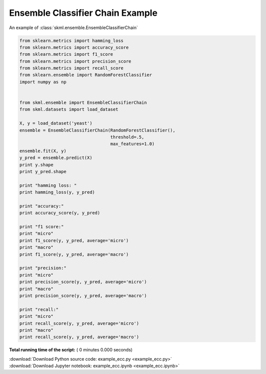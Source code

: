 

.. _sphx_glr_auto_examples_example_ecc.py:


=================================
Ensemble Classifier Chain Example
=================================

An example of :class:`skml.ensemble.EnsembleClassifierChain`



.. code-block:: python


    from sklearn.metrics import hamming_loss
    from sklearn.metrics import accuracy_score
    from sklearn.metrics import f1_score
    from sklearn.metrics import precision_score
    from sklearn.metrics import recall_score
    from sklearn.ensemble import RandomForestClassifier
    import numpy as np


    from skml.ensemble import EnsembleClassifierChain
    from skml.datasets import load_dataset

    X, y = load_dataset('yeast')
    ensemble = EnsembleClassifierChain(RandomForestClassifier(),
                                       threshold=.5,
                                       max_features=1.0)
    ensemble.fit(X, y)
    y_pred = ensemble.predict(X)
    print y.shape
    print y_pred.shape

    print "hamming loss: "
    print hamming_loss(y, y_pred)

    print "accuracy:"
    print accuracy_score(y, y_pred)

    print "f1 score:"
    print "micro"
    print f1_score(y, y_pred, average='micro')
    print "macro"
    print f1_score(y, y_pred, average='macro')

    print "precision:"
    print "micro"
    print precision_score(y, y_pred, average='micro')
    print "macro"
    print precision_score(y, y_pred, average='macro')

    print "recall:"
    print "micro"
    print recall_score(y, y_pred, average='micro')
    print "macro"
    print recall_score(y, y_pred, average='macro')

**Total running time of the script:** ( 0 minutes  0.000 seconds)



.. container:: sphx-glr-download

    :download:`Download Python source code: example_ecc.py <example_ecc.py>`



.. container:: sphx-glr-download

    :download:`Download Jupyter notebook: example_ecc.ipynb <example_ecc.ipynb>`

.. rst-class:: sphx-glr-signature

    `Generated by Sphinx-Gallery <http://sphinx-gallery.readthedocs.io>`_
